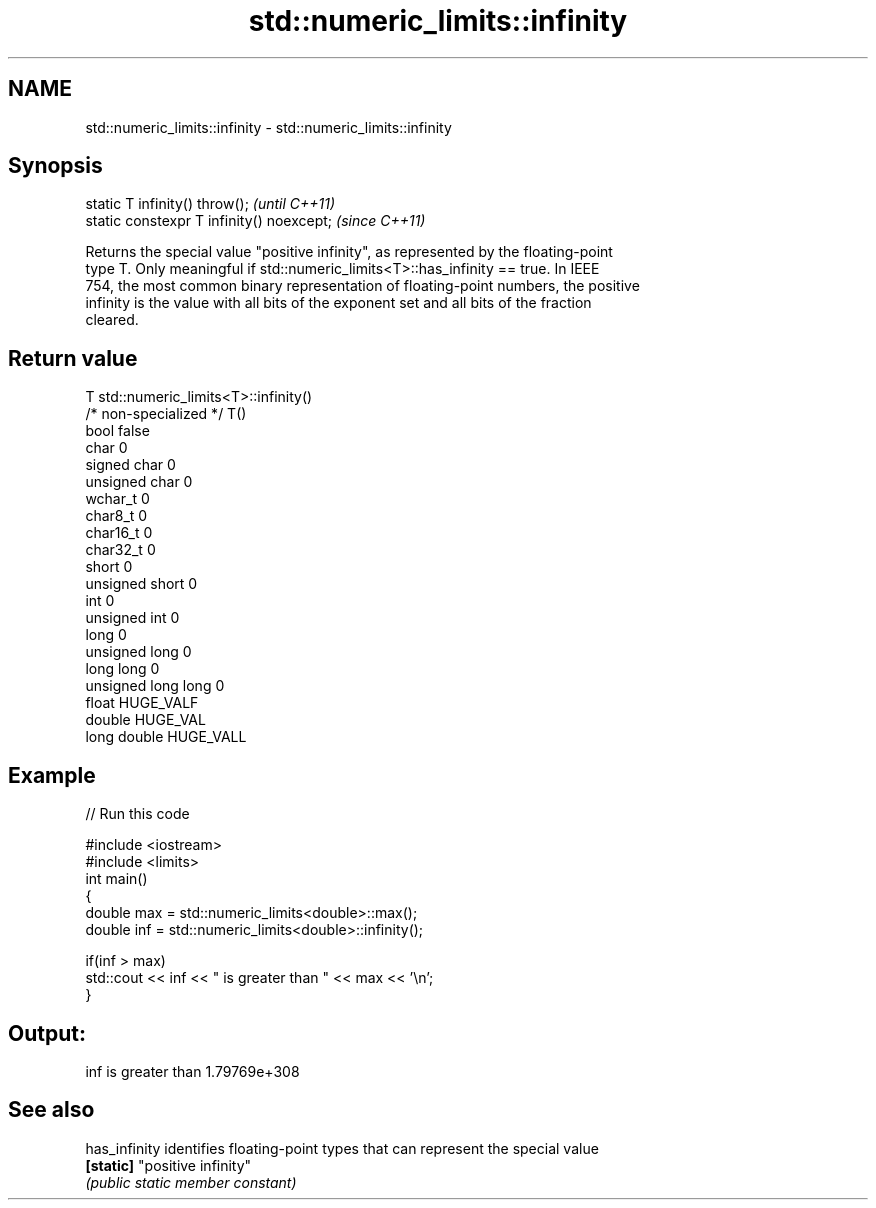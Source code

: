 .TH std::numeric_limits::infinity 3 "2021.11.17" "http://cppreference.com" "C++ Standard Libary"
.SH NAME
std::numeric_limits::infinity \- std::numeric_limits::infinity

.SH Synopsis
   static T infinity() throw();             \fI(until C++11)\fP
   static constexpr T infinity() noexcept;  \fI(since C++11)\fP

   Returns the special value "positive infinity", as represented by the floating-point
   type T. Only meaningful if std::numeric_limits<T>::has_infinity == true. In IEEE
   754, the most common binary representation of floating-point numbers, the positive
   infinity is the value with all bits of the exponent set and all bits of the fraction
   cleared.

.SH Return value

   T                     std::numeric_limits<T>::infinity()
   /* non-specialized */ T()
   bool                  false
   char                  0
   signed char           0
   unsigned char         0
   wchar_t               0
   char8_t               0
   char16_t              0
   char32_t              0
   short                 0
   unsigned short        0
   int                   0
   unsigned int          0
   long                  0
   unsigned long         0
   long long             0
   unsigned long long    0
   float                 HUGE_VALF
   double                HUGE_VAL
   long double           HUGE_VALL

.SH Example


// Run this code

 #include <iostream>
 #include <limits>
 int main()
 {
     double max = std::numeric_limits<double>::max();
     double inf = std::numeric_limits<double>::infinity();

     if(inf > max)
         std::cout << inf << " is greater than " << max << '\\n';
 }

.SH Output:

 inf is greater than 1.79769e+308

.SH See also

   has_infinity identifies floating-point types that can represent the special value
   \fB[static]\fP     "positive infinity"
                \fI(public static member constant)\fP
